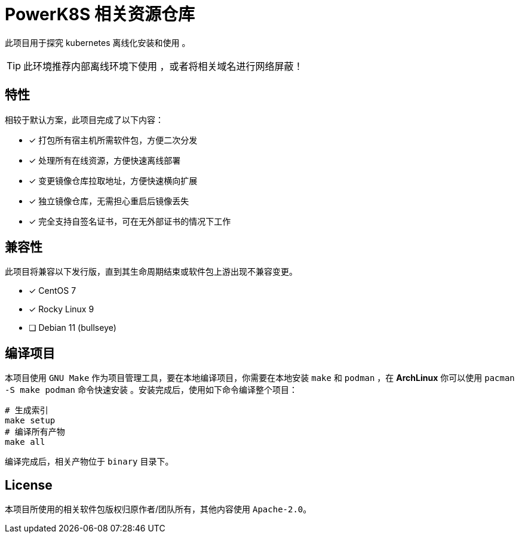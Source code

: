 = PowerK8S 相关资源仓库
:experimental:
:icons: font
:source-highlighter: rouge

此项目用于探究 kubernetes 离线化安装和使用 。

TIP: 此环境推荐内部离线环境下使用 ，或者将相关域名进行网络屏蔽！

== 特性

相较于默认方案，此项目完成了以下内容：

- [x] 打包所有宿主机所需软件包，方便二次分发
- [x] 处理所有在线资源，方便快速离线部署
- [x] 变更镜像仓库拉取地址，方便快速横向扩展
- [x] 独立镜像仓库，无需担心重启后镜像丢失
- [x] 完全支持自签名证书，可在无外部证书的情况下工作

== 兼容性

此项目将兼容以下发行版，直到其生命周期结束或软件包上游出现不兼容变更。

* [x] CentOS 7
* [x] Rocky Linux 9
* [ ] Debian 11 (bullseye)

== 编译项目

本项目使用 `GNU Make` 作为项目管理工具，要在本地编译项目，你需要在本地安装 `make` 和 `podman` ，在 *ArchLinux* 你可以使用 `pacman -S make podman` 命令快速安装 。安装完成后，使用如下命令编译整个项目：

[source,bash]
----
# 生成索引
make setup
# 编译所有产物
make all
----

编译完成后，相关产物位于 `binary` 目录下。

== License

本项目所使用的相关软件包版权归原作者/团队所有，其他内容使用 `Apache-2.0`。
